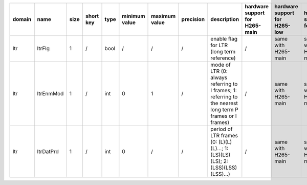 ============ ======================= ====== =========== ======== =============== =============== =========== ============================================================================================================================================================================================================================================================================================================== ========================================= =============================== ============================
 domain       name                    size   short key   type     minimum value   maximum value   precision   description                                                                                                                                                                                                                                                                                                    hardware support for H265-main            hardware support for H265-low   hardware support for H264
============ ======================= ====== =========== ======== =============== =============== =========== ============================================================================================================================================================================================================================================================================================================== ========================================= =============================== ============================
 ltr          ltrFlg                  1      /           bool     /               /               /           enable flag for LTR (long term reference)                                                                                                                                                                                                                                                                      /                                         same with H265-main             same with H265-main
 ltr          ltrEnmMod               1      /           int      0               1               /           mode of LTR (0: always referring to I frames; 1: referring to the nearest long term P frames or I frames)                                                                                                                                                                                                      /                                         same with H265-main             same with H265-main
 ltr          ltrDatPrd               1      /           int      0               /               /           period of LTR frames (0: (L)(L)(L)...; 1: (LS)(LS)(LS); 2: (LSS)(LSS)(LSS)...)                                                                                                                                                                                                                                 /                                         same with H265-main             same with H265-main
============ ======================= ====== =========== ======== =============== =============== =========== ============================================================================================================================================================================================================================================================================================================== ========================================= =============================== ============================
